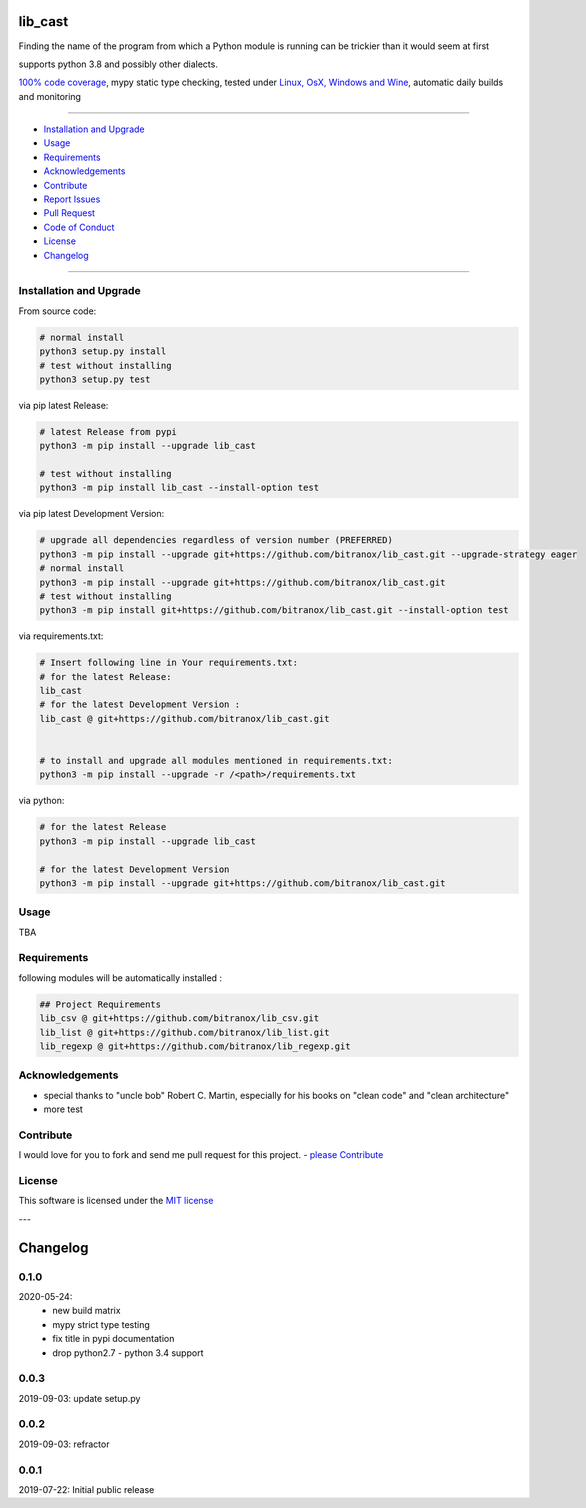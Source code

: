 lib_cast
========

|Pypi Status| |license| |maintenance|

|Build Status| |Codecov Status| |Better Code| |code climate| |code climate coverage| |snyk security|

.. |license| image:: https://img.shields.io/github/license/webcomics/pywine.svg
   :target: http://en.wikipedia.org/wiki/MIT_License
.. |maintenance| image:: https://img.shields.io/maintenance/yes/2021.svg
.. |Build Status| image:: https://travis-ci.org/bitranox/lib_cast.svg?branch=master
   :target: https://travis-ci.org/bitranox/lib_cast
.. for the pypi status link note the dashes, not the underscore !
.. |Pypi Status| image:: https://badge.fury.io/py/lib-cast.svg
   :target: https://badge.fury.io/py/lib_cast
.. |Codecov Status| image:: https://codecov.io/gh/bitranox/lib_cast/branch/master/graph/badge.svg
   :target: https://codecov.io/gh/bitranox/lib_cast
.. |Better Code| image:: https://bettercodehub.com/edge/badge/bitranox/lib_cast?branch=master
   :target: https://bettercodehub.com/results/bitranox/lib_cast
.. |snyk security| image:: https://snyk.io/test/github/bitranox/lib_cast/badge.svg
   :target: https://snyk.io/test/github/bitranox/lib_cast
.. |code climate| image:: https://api.codeclimate.com/v1/badges/7fa21a0ced3820c5faa9/maintainability
   :target: https://codeclimate.com/github/bitranox/lib_cast/maintainability
   :alt: Maintainability
.. |code climate coverage| image:: https://api.codeclimate.com/v1/badges/7fa21a0ced3820c5faa9/test_coverage
   :target: https://codeclimate.com/github/bitranox/lib_cast/test_coverage
   :alt: Code Coverage

Finding the name of the program from which a Python module is running can be trickier than it would seem at first

supports python 3.8 and possibly other dialects.

`100% code coverage <https://codecov.io/gh/bitranox/lib_cast>`_, mypy static type checking, tested under `Linux, OsX, Windows and Wine <https://travis-ci.org/bitranox/lib_cast>`_, automatic daily builds  and monitoring

----

- `Installation and Upgrade`_
- `Usage`_
- `Requirements`_
- `Acknowledgements`_
- `Contribute`_
- `Report Issues <https://github.com/bitranox/lib_cast/blob/master/ISSUE_TEMPLATE.md>`_
- `Pull Request <https://github.com/bitranox/lib_cast/blob/master/PULL_REQUEST_TEMPLATE.md>`_
- `Code of Conduct <https://github.com/bitranox/lib_cast/blob/master/CODE_OF_CONDUCT.md>`_
- `License`_
- `Changelog`_

----

Installation and Upgrade
------------------------

From source code:

.. code-block:: bash

    # normal install
    python3 setup.py install
    # test without installing
    python3 setup.py test

via pip latest Release:

.. code-block:: bash

    # latest Release from pypi
    python3 -m pip install --upgrade lib_cast

    # test without installing
    python3 -m pip install lib_cast --install-option test

via pip latest Development Version:

.. code-block:: bash

    # upgrade all dependencies regardless of version number (PREFERRED)
    python3 -m pip install --upgrade git+https://github.com/bitranox/lib_cast.git --upgrade-strategy eager
    # normal install
    python3 -m pip install --upgrade git+https://github.com/bitranox/lib_cast.git
    # test without installing
    python3 -m pip install git+https://github.com/bitranox/lib_cast.git --install-option test

via requirements.txt:

.. code-block:: bash

    # Insert following line in Your requirements.txt:
    # for the latest Release:
    lib_cast
    # for the latest Development Version :
    lib_cast @ git+https://github.com/bitranox/lib_cast.git


    # to install and upgrade all modules mentioned in requirements.txt:
    python3 -m pip install --upgrade -r /<path>/requirements.txt

via python:

.. code-block:: python

    # for the latest Release
    python3 -m pip install --upgrade lib_cast

    # for the latest Development Version
    python3 -m pip install --upgrade git+https://github.com/bitranox/lib_cast.git

Usage
-----------

TBA

Requirements
------------
following modules will be automatically installed :

.. code-block:: bash

    ## Project Requirements
    lib_csv @ git+https://github.com/bitranox/lib_csv.git
    lib_list @ git+https://github.com/bitranox/lib_list.git
    lib_regexp @ git+https://github.com/bitranox/lib_regexp.git

Acknowledgements
----------------

- special thanks to "uncle bob" Robert C. Martin, especially for his books on "clean code" and "clean architecture"
- more test

Contribute
----------

I would love for you to fork and send me pull request for this project.
- `please Contribute <https://github.com/bitranox/lib_cast/blob/master/CONTRIBUTING.md>`_

License
-------

This software is licensed under the `MIT license <http://en.wikipedia.org/wiki/MIT_License>`_

---

Changelog
=========

0.1.0
-----
2020-05-24:
 - new build matrix
 - mypy strict type testing
 - fix title in pypi documentation
 - drop python2.7 - python 3.4 support

0.0.3
-----
2019-09-03: update setup.py

0.0.2
-----
2019-09-03: refractor

0.0.1
-----
2019-07-22: Initial public release

